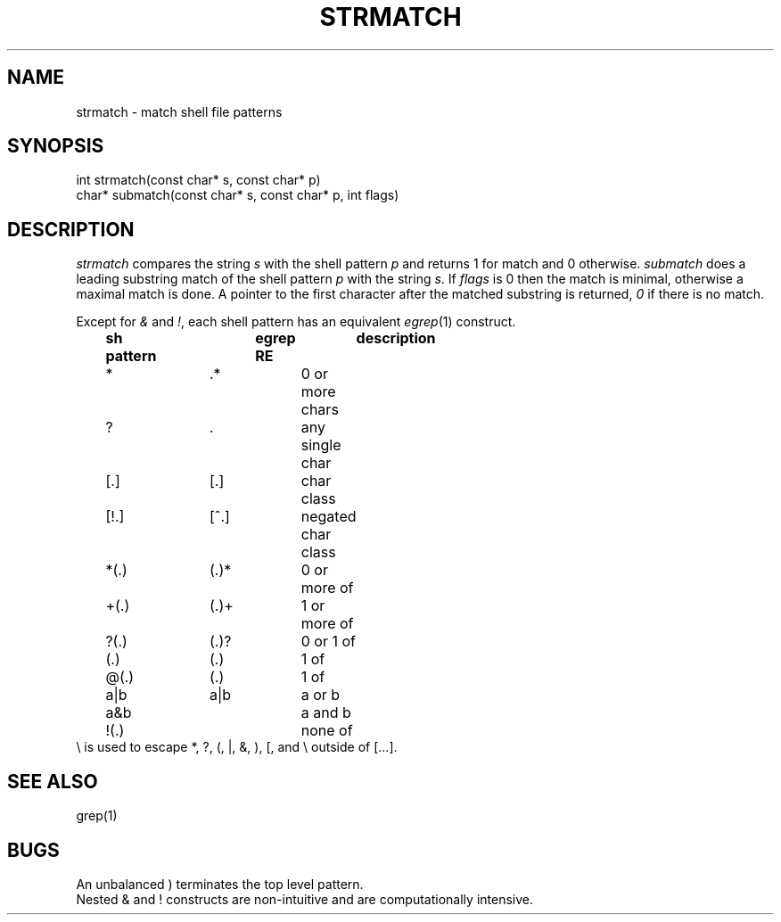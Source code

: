 .fp 5 CW
.de Af
.ds ;G \\*(;G\\f\\$1\\$3\\f\\$2
.if !\\$4 .Af \\$2 \\$1 "\\$4" "\\$5" "\\$6" "\\$7" "\\$8" "\\$9"
..
.de aF
.ie \\$3 .ft \\$1
.el \{\
.ds ;G \&
.nr ;G \\n(.f
.Af "\\$1" "\\$2" "\\$3" "\\$4" "\\$5" "\\$6" "\\$7" "\\$8" "\\$9"
\\*(;G
.ft \\n(;G \}
..
.de L
.aF 5 \\n(.f "\\$1" "\\$2" "\\$3" "\\$4" "\\$5" "\\$6" "\\$7"
..
.de LR
.aF 5 1 "\\$1" "\\$2" "\\$3" "\\$4" "\\$5" "\\$6" "\\$7"
..
.de RL
.aF 1 5 "\\$1" "\\$2" "\\$3" "\\$4" "\\$5" "\\$6" "\\$7"
..
.de EX		\" start example
.ta 1i 2i 3i 4i 5i 6i
.PP
.RS
.PD 0
.ft 5
.nf
..
.de EE		\" end example
.fi
.ft
.PD
.RE
.PP
..
.TH STRMATCH 3
.SH NAME
strmatch \- match shell file patterns
.SH SYNOPSIS
.L "int strmatch(const char* s, const char* p)"
.br
.L "char* submatch(const char* s, const char* p, int flags)"
.SH DESCRIPTION
.I strmatch
compares the string
.I s
with the shell pattern
.I p
and returns 1 for match and 0 otherwise.
.I submatch
does a leading substring match of the shell pattern
.I p
with the string
.IR s .
If
.I flags
is 0 then the match is minimal, otherwise a maximal match is done.
A pointer to the first character after the matched substring is returned,
.I 0
if there is no match.
.PP
Except for
.I &
and
.IR ! ,
each shell pattern has an equivalent
.IR egrep (1)
construct.
.EX
	\fBsh pattern	egrep RE	description\fP
	*		.*		0 or more chars
	?		.		any single char
	[.]		[.]		char class
	[!.]		[^.]		negated char class
	*(.)		(.)*		0 or more of
	+(.)		(.)+		1 or more of
	?(.)		(.)?		0 or 1 of
	(.)		(.)		1 of
	@(.)		(.)		1 of
	a|b		a|b		a or b
	a&b				a and b
	!(.)				none of
.EE
.L \e
is used to escape *, ?, (, |, &, ), [, and \e
outside of [...].
.SH "SEE ALSO"
grep(1)
.SH BUGS
An unbalanced
.L )
terminates the top level pattern.
.br
Nested
.L &
and
.L !
constructs are non-intuitive and are computationally intensive.
